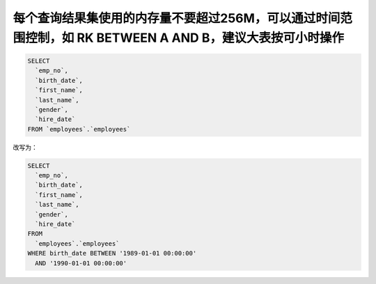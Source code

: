 每个查询结果集使用的内存量不要超过256M，可以通过时间范围控制，如 RK BETWEEN A AND B，建议大表按可小时操作
=======================================================================================================================================


.. code-block:: mysql

    SELECT
      `emp_no`,
      `birth_date`,
      `first_name`,
      `last_name`,
      `gender`,
      `hire_date`
    FROM `employees`.`employees`
    
    

改写为：


.. code-block:: mysql

    SELECT 
      `emp_no`,
      `birth_date`,
      `first_name`,
      `last_name`,
      `gender`,
      `hire_date` 
    FROM
      `employees`.`employees` 
    WHERE birth_date BETWEEN '1989-01-01 00:00:00' 
      AND '1990-01-01 00:00:00' 